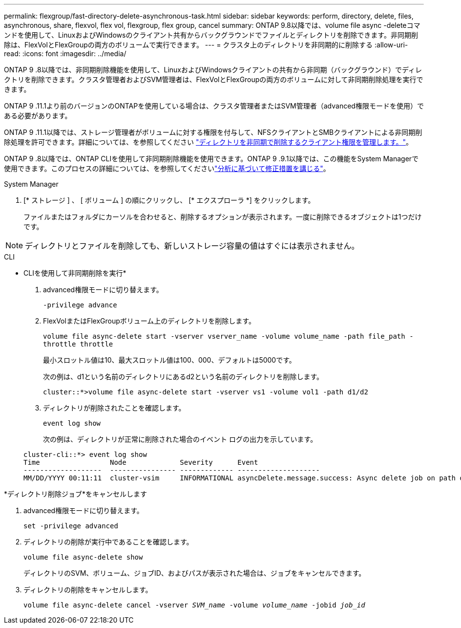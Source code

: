 ---
permalink: flexgroup/fast-directory-delete-asynchronous-task.html 
sidebar: sidebar 
keywords: perform, directory, delete, files, asynchronous, share, flexvol, flex vol, flexgroup, flex group, cancel 
summary: ONTAP 9.8以降では、volume file async -deleteコマンドを使用して、LinuxおよびWindowsのクライアント共有からバックグラウンドでファイルとディレクトリを削除できます。非同期削除は、FlexVolとFlexGroupの両方のボリュームで実行できます。 
---
= クラスタ上のディレクトリを非同期的に削除する
:allow-uri-read: 
:icons: font
:imagesdir: ../media/


[role="lead"]
ONTAP 9 .8以降では、非同期削除機能を使用して、LinuxおよびWindowsクライアントの共有から非同期（バックグラウンド）でディレクトリを削除できます。クラスタ管理者およびSVM管理者は、FlexVolとFlexGroupの両方のボリュームに対して非同期削除処理を実行できます。

ONTAP 9 .11.1より前のバージョンのONTAPを使用している場合は、クラスタ管理者またはSVM管理者（advanced権限モードを使用）である必要があります。

ONTAP 9 .11.1以降では、ストレージ管理者がボリュームに対する権限を付与して、NFSクライアントとSMBクライアントによる非同期削除処理を許可できます。詳細については、を参照してください link:manage-client-async-dir-delete-task.html["ディレクトリを非同期で削除するクライアント権限を管理します。"]。

ONTAP 9 .8以降では、ONTAP CLIを使用して非同期削除機能を使用できます。ONTAP 9 .9.1以降では、この機能をSystem Managerで使用できます。このプロセスの詳細については、を参照してくださいlink:../task_nas_file_system_analytics_take_corrective_action.html["分析に基づいて修正措置を講じる"]。

[role="tabbed-block"]
====
.System Manager
--
. [* ストレージ ] 、 [ ボリューム ] の順にクリックし、 [* エクスプローラ *] をクリックします。
+
ファイルまたはフォルダにカーソルを合わせると、削除するオプションが表示されます。一度に削除できるオブジェクトは1つだけです。




NOTE: ディレクトリとファイルを削除しても、新しいストレージ容量の値はすぐには表示されません。

--
.CLI
--
* CLIを使用して非同期削除を実行*

. advanced権限モードに切り替えます。
+
`-privilege advance`

. FlexVolまたはFlexGroupボリューム上のディレクトリを削除します。
+
`volume file async-delete start -vserver vserver_name -volume volume_name -path file_path -throttle throttle`

+
最小スロットル値は10、最大スロットル値は100、000、デフォルトは5000です。

+
次の例は、d1という名前のディレクトリにあるd2という名前のディレクトリを削除します。

+
....
cluster::*>volume file async-delete start -vserver vs1 -volume vol1 -path d1/d2
....
. ディレクトリが削除されたことを確認します。
+
`event log show`

+
次の例は、ディレクトリが正常に削除された場合のイベント ログの出力を示しています。

+
....
cluster-cli::*> event log show
Time                 Node             Severity      Event
-------------------  ---------------- ------------- --------------------
MM/DD/YYYY 00:11:11  cluster-vsim     INFORMATIONAL asyncDelete.message.success: Async delete job on path d1/d2 of volume (MSID: 2162149232) was completed.
....


*ディレクトリ削除ジョブ*をキャンセルします

. advanced権限モードに切り替えます。
+
`set -privilege advanced`

. ディレクトリの削除が実行中であることを確認します。
+
`volume file async-delete show`

+
ディレクトリのSVM、ボリューム、ジョブID、およびパスが表示された場合は、ジョブをキャンセルできます。

. ディレクトリの削除をキャンセルします。
+
`volume file async-delete cancel -vserver _SVM_name_ -volume _volume_name_ -jobid _job_id_`



--
====